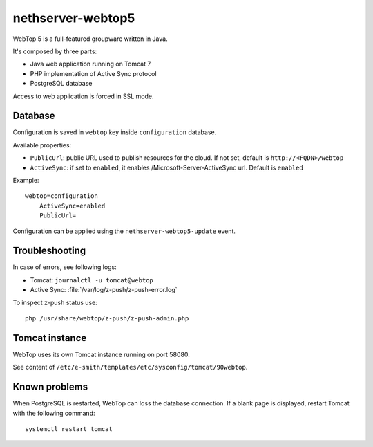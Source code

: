 ==================
nethserver-webtop5
==================

WebTop 5 is a full-featured groupware written in Java.

It's composed by three parts:

* Java web application running on Tomcat 7
* PHP implementation of Active Sync protocol
* PostgreSQL database

Access to web application is forced in SSL mode.

Database
========

Configuration is saved in ``webtop`` key inside ``configuration`` database.

Available properties:

* ``PublicUrl``: public URL used to publish resources for the cloud. If not set, default is ``http://<FQDN>/webtop``
* ``ActiveSync``: if set to ``enabled``, it enables /Microsoft-Server-ActiveSync url.  Default is ``enabled``

Example: ::

  webtop=configuration
      ActiveSync=enabled
      PublicUrl=


Configuration can be applied using the ``nethserver-webtop5-update`` event.

Troubleshooting
===============

In case of errors, see following logs:

* Tomcat: ``journalctl -u tomcat@webtop``
* Active Sync: :file:`/var/log/z-push/z-push-error.log`

To inspect z-push status use: ::

    php /usr/share/webtop/z-push/z-push-admin.php

Tomcat instance
===============

WebTop uses its own Tomcat instance running on port 58080.

See content of ``/etc/e-smith/templates/etc/sysconfig/tomcat/90webtop``.

Known problems
==============

When PostgreSQL is restarted, WebTop can loss the database connection.
If a blank page is displayed, restart Tomcat with the following command: ::

    systemctl restart tomcat
